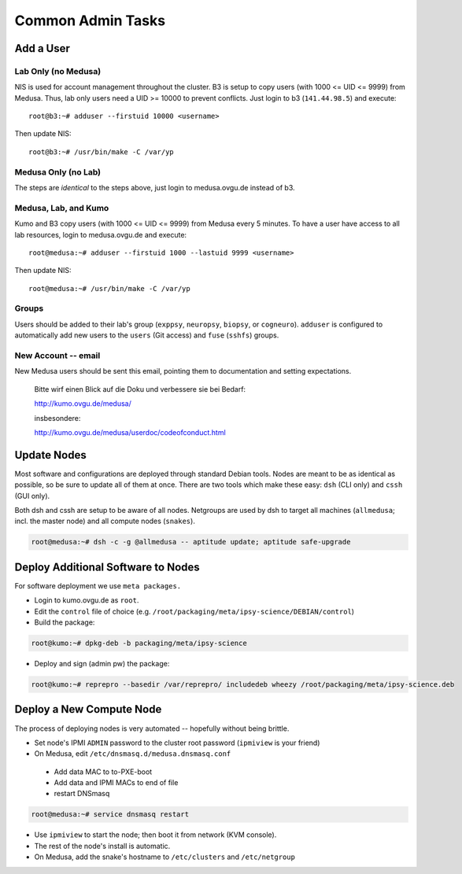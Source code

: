 .. -*- mode: rst; fill-column: 79 -*-
.. ex: set sts=4 ts=4 sw=4 et tw=79:

******************
Common Admin Tasks
******************

Add a User
==========

Lab Only (no Medusa)
--------------------
NIS is used for account management throughout the cluster.
B3 is setup to copy users (with 1000 <= UID <= 9999) from Medusa. Thus, lab only users
need a UID >= 10000 to prevent conflicts. Just login to b3 (``141.44.98.5``) and execute::

  root@b3:~# adduser --firstuid 10000 <username>

Then update NIS::

  root@b3:~# /usr/bin/make -C /var/yp

Medusa Only (no Lab)
--------------------
The steps are *identical* to the steps above, just login to medusa.ovgu.de instead of b3.

Medusa, Lab, and Kumo
---------------------
Kumo and B3 copy users (with 1000 <= UID <= 9999) from Medusa every 5 minutes.
To have a user have access to all lab resources, login to medusa.ovgu.de and execute::

  root@medusa:~# adduser --firstuid 1000 --lastuid 9999 <username>

Then update NIS::

  root@medusa:~# /usr/bin/make -C /var/yp

Groups
------
Users should be added to their lab's group (``exppsy``, ``neuropsy``, ``biopsy``, or
``cogneuro``). ``adduser`` is configured to automatically add new users to the ``users``
(Git access) and ``fuse`` (``sshfs``) groups.

New Account -- email
--------------------
New Medusa users should be sent this email, pointing them to documentation
and setting expectations.

    Bitte wirf einen Blick auf die Doku und verbessere sie bei Bedarf:

    http://kumo.ovgu.de/medusa/

    insbesondere:

    http://kumo.ovgu.de/medusa/userdoc/codeofconduct.html

Update Nodes
============
Most software and configurations are deployed through standard Debian tools. 
Nodes are meant to be as identical as possible, so be sure to update all of them
at once. There are two tools which make these easy: ``dsh`` (CLI only) and ``cssh``
(GUI only).

Both dsh and cssh are setup to be aware of all nodes. Netgroups are used by dsh to
target all machines (``allmedusa``; incl. the master node) and all compute nodes
(``snakes``).

.. code-block:: bash

   root@medusa:~# dsh -c -g @allmedusa -- aptitude update; aptitude safe-upgrade

Deploy Additional Software to Nodes
===================================
For software deployment we use ``meta packages.``

* Login to kumo.ovgu.de as ``root``.
* Edit the ``control`` file of choice (e.g. ``/root/packaging/meta/ipsy-science/DEBIAN/control``)
* Build the package:
 
.. code-block:: bash

   root@kumo:~# dpkg-deb -b packaging/meta/ipsy-science

* Deploy and sign (admin pw) the package:

.. code-block:: bash

   root@kumo:~# reprepro --basedir /var/reprepro/ includedeb wheezy /root/packaging/meta/ipsy-science.deb

Deploy a New Compute Node
=========================
The process of deploying nodes is very automated -- hopefully without being brittle.

* Set node's IPMI ``ADMIN`` password to the cluster root password (``ipmiview`` is your friend)
* On Medusa, edit ``/etc/dnsmasq.d/medusa.dnsmasq.conf``

 - Add data MAC to to-PXE-boot
 - Add data and IPMI MACs to end of file
 - restart DNSmasq

.. code-block:: bash

   root@medusa:~# service dnsmasq restart

* Use ``ipmiview`` to start the node; then boot it from network (KVM console).
* The rest of the node's install is automatic.
* On Medusa, add the snake's hostname to ``/etc/clusters`` and ``/etc/netgroup``

.. todo:: add Quilt config
